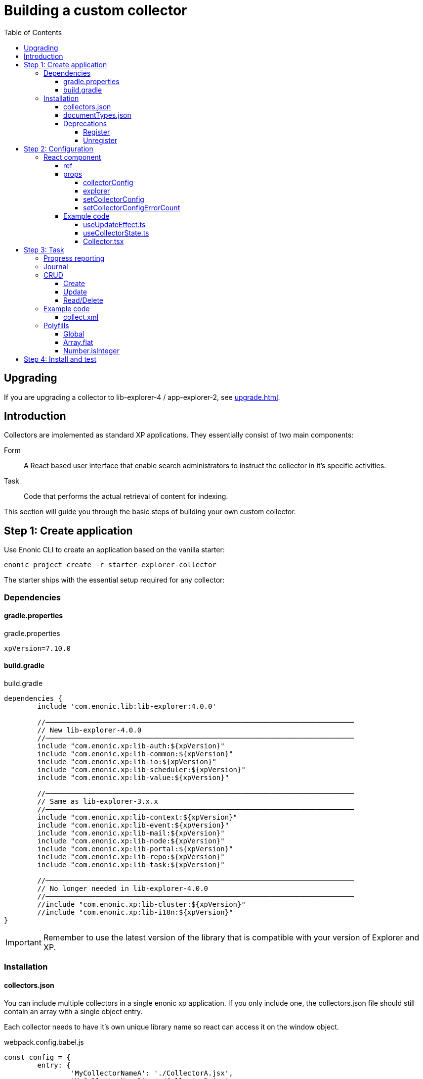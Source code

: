 = Building a custom collector
:toc: right
:toclevels: 5

== Upgrading

If you are upgrading a collector to lib-explorer-4 / app-explorer-2, see <<upgrade#>>.

== Introduction

Collectors are implemented as standard XP applications. They essentially consist of two main components:

Form:: A React based user interface that enable search administrators to instruct the collector in it's specific activities.

Task:: Code that performs the actual retrieval of content for indexing.

This section will guide you through the basic steps of building your own custom collector.

== Step 1: Create application

Use Enonic CLI to create an application based on the vanilla starter:

	enonic project create -r starter-explorer-collector

The starter ships with the essential setup required for any collector:

=== Dependencies

==== gradle.properties

.gradle.properties
[source,properties]
----
xpVersion=7.10.0
----

==== build.gradle

.build.gradle
[source,groovy]
----
dependencies {
	include 'com.enonic.lib:lib-explorer:4.0.0'

	//──────────────────────────────────────────────────────────────────────────
	// New lib-explorer-4.0.0
	//──────────────────────────────────────────────────────────────────────────
	include "com.enonic.xp:lib-auth:${xpVersion}"
	include "com.enonic.xp:lib-common:${xpVersion}"
	include "com.enonic.xp:lib-io:${xpVersion}"
	include "com.enonic.xp:lib-scheduler:${xpVersion}"
	include "com.enonic.xp:lib-value:${xpVersion}"

	//──────────────────────────────────────────────────────────────────────────
	// Same as lib-explorer-3.x.x
	//──────────────────────────────────────────────────────────────────────────
	include "com.enonic.xp:lib-context:${xpVersion}"
	include "com.enonic.xp:lib-event:${xpVersion}"
	include "com.enonic.xp:lib-mail:${xpVersion}"
	include "com.enonic.xp:lib-node:${xpVersion}"
	include "com.enonic.xp:lib-portal:${xpVersion}"
	include "com.enonic.xp:lib-repo:${xpVersion}"
	include "com.enonic.xp:lib-task:${xpVersion}"

	//──────────────────────────────────────────────────────────────────────────
	// No longer needed in lib-explorer-4.0.0
	//──────────────────────────────────────────────────────────────────────────
	//include "com.enonic.xp:lib-cluster:${xpVersion}"
	//include "com.enonic.xp:lib-i18n:${xpVersion}"
}
----

IMPORTANT: Remember to use the latest version of the library that is compatible with your version of Explorer and XP.

=== Installation

==== collectors.json

You can include multiple collectors in a single enonic xp application.
If you only include one, the collectors.json file should still contain an array with a single object entry.

Each collector needs to have it's own unique library name so react can access it on the window object.

.webpack.config.babel.js
[source,javascript]
----
const config = {
	entry: {
		'MyCollectorNameA': './CollectorA.jsx',
		'MyCollectorNameB': './CollectorB.jsx',
	},
	output: {
		filename: '[name].esm.js',
		library: 'Lib[name]',
		libraryTarget: 'var',
	}
}
----

./src/main/resources/collectors.json
[source,json]
----
[{
	"componentPath": "window.LibMyCollectorNameA.Collector",
	"configAssetPath": "react/MyCollectorNameA.esm.js",
	"displayName": "My collector A",
	"taskName": "collectA"
},{
	"componentPath": "window.LibMyCollectorNameB.Collector",
	"configAssetPath": "react/MyCollectorNameB.esm.js",
	"displayName": "My collector B",
	"taskName": "collectB"
}]
----

==== documentTypes.json

In the explorer admin GUI, when you create or edit a collection and select a collector, the option to choose a default document-type is hidden.
This is because a collector is supposed to provide it's own document-type(s).
You can do this by including a documentTypes.json file in the src/main/resources folder.
The json file contains an array of object so you can provide multiple document-types.

Make sure that the _name property is unique.
You may want to prefix the name to avoid name collision with previously installed document-types.
Also keep in mind that _name is lowercased and ascii-folded upon installation.

Currently document-types are installed when an app that contains a documentTypes.json file is started.
If the document-type _name already exists, it is not overwritten.

./src/main/resources/documentTypes.json
[source,json]
----
[{
	"_name": "myDocumentTypeName", <--1-->
	"addFields": false, <--2-->
	"properties": [{
		"active": true, <--3-->
		"enabled": true, <--4-->
		"fulltext": true, <--4-->
		"includeInAllText": true, <--4-->
		"max": 0, <--5-->
		"min": 0, <--6-->
		"name": "text", <--7-->
		"nGram": true, <--4-->
		"path": false, <--4-->
		"valueType": "string" <--8-->
	},{
		"active": true,
		"enabled": true,
		"fulltext": true,
		"includeInAllText": true,
		"max": 0,
		"min": 0,
		"name": "title",
		"nGram": true,
		"path": false,
		"valueType": "string"
	},{
		"active": true,
		"enabled": true,
		"fulltext": true,
		"includeInAllText": false,
		"max": 0,
		"min": 1, <--9-->
		"name": "url",
		"nGram": false,
		"path": false,
		"valueType": "string"
	}]
}]
----

<1> The documentType name must be unique. It's automatically lowercased and ascii-folded to match /^[a-z][a-z0-9_]$/
<2> If your collector stores "dynamic" data, aka fields it doesn't know about in advance: set addFields to true and persistDocument will automatically try to figure out the correct valueType for them and add them to the installed document-type.
<3> Deleting a field, can break an interface GraphQL ... on DocumentTypeName query. Simply deactivating it is safe.
<4> See https://developer.enonic.com/docs/xp/stable/storage/indexing#config_options
<5> Setting max to 0 means there is no limit on how many values the field can have.
<6> Setting min to 0 means the field is optional. Setting it to anything larger than 0 means it's a required field.
<7> The name of a field must be unique and match the following regexp /^[a-z][a-z0-9_]*$/
<8> See https://developer.enonic.com/docs/xp/stable/storage/indexing#value_types
<9> Setting the min property to 1 means the field is a required field.

==== Deprecations

===== Register

IMPORTANT: The register function is deprecated and will throw an error!

Simply remove it from src/main/resources/main.ts

===== Unregister

WARNING: The unregister function is deprecated and will log a warning.

Simply remove it from src/main/resources/main.ts

== Step 2: Configuration

The starter also provides the essential build system for the React-based user interface.

Some important ingredients that enable this are:

- node-gradle-plugin
- webpack
- babel
- node_modules
  * @enonic/webpack-esm-assets
  * @enonic/webpack-server-side-js
	* semantic-ui-react

=== React component

In order for your collector's configuration user interface to work in Explorer you must provide a React component.
Any react component type should be supported, but all examples are functional (since that is the current status quo of react).

==== ref

*React.forwardRef* and *React.useImperativeHandle* are used in order for the (child) Collector component to provide callbacks that the (parent) Collection component can run when appropriate.

These callbacks are named afterReset and validate:

* When the *[Reset]* button is clicked: the (parent) Collection component will reset it's state, but whatever state is internal to the (child) Collector component needs to be handled inside it's *afterReset* function.
* When the *[Save]* button is clicked: the (parent) Collection component will validate it's own input fields, but whatever inputs are provided by the (child) Collector component, should be handeled inside it's own *validate* function.

==== props

The Collector component receives four props from Explorer:

. *collectorConfig* - Read only object which is changed by calling setCollectorConfig.
. *explorer* - static information like contentTypes, fields and sites
. *setCollectorConfig* - setState function used to change the collectorConfig object.
. *setCollectorConfigErrorCount* - setState function to change how many validation errors exist.


===== collectorConfig

This object contains whatever configuration options you define in order to control your collector.

===== explorer

This object contains information from Explorer about the collector context. The information can be used to make dropdowns in your collectors configuration.

===== setCollectorConfig

Call this function whenever you need to change some value inside the collectorConfig.
Typically it's used with onChange events.

===== setCollectorConfigErrorCount

Call this function whenever a validation error occurs, or a validation error is resolved.

==== Example code

I like separation of concerns, so I've split the presentation and state logic into separate files:

* *useUpdateEffect.ts* Handy react hook
* *useCollectorState.ts* State logic management
* *Collector.tsx* Presentation code

===== useUpdateEffect.ts

Handy React hook that makes it possible to run an effect only when a state has changed, and avoid running the effect when the state is first initialized.

.src/resources/assets/js/react/useUpdateEffect.ts
[source,typescript]
----
import * as React from 'react';


export function useUpdateEffect(
	effect :React.EffectCallback,
	deps :React.DependencyList = []
) {
	const isInitialMount = React.useRef(true);

	React.useEffect(() => {
		if (isInitialMount.current) {
			isInitialMount.current = false;
		} else {
			return effect();
		}
	}, deps);
}
----

===== useCollectorState.ts

State logic management.

.src/resources/assets/js/react/useCollectorState.ts
[source,typescript]
----
import type {
	CollectorComponentRef,
	CollectorComponentAfterResetFunction,
	CollectorComponentValidateFunction
} from '/lib/explorer/types/index.d';
import type {CollectorConfig} from '../../../index.d';


import * as React from 'react';
import {useUpdateEffect} from './useUpdateEffect'


export function useCollectorState({
  collectorConfig,
	ref,
  setCollectorConfig,
	setCollectorConfigErrorCount
} :{
  collectorConfig :CollectorConfig
	ref :CollectorComponentRef<CollectorConfig>
  setCollectorConfig :(param :CollectorConfig|((prevCollectorConfig :CollectorConfig) => CollectorConfig)) => void
	setCollectorConfigErrorCount :(collectorConfigErrorCount :number) => void
}) {
  //──────────────────────────────────────────────────────────────────────────
  // Avoiding derived state by not using useState, just pointing to where in collectorConfig it can be found:
  //──────────────────────────────────────────────────────────────────────────
  const url = collectorConfig	? (collectorConfig.url || '')	: '';

  //──────────────────────────────────────────────────────────────────────────
  // State internal to the (child) Collector component:
  //──────────────────────────────────────────────────────────────────────────
  const [urlError, setUrlError] = React.useState<string>(undefined);
  const [/*urlVisited*/, setUrlVisited] = React.useState(false);

  //──────────────────────────────────────────────────────────────────────────
  // Callbacks, should only depend on props, not state
  //──────────────────────────────────────────────────────────────────────────
  const validateUrl = (urlToValidate :string) => {
    const newError = !urlToValidate ? 'Url is required!' : undefined;
    setUrlError(newError);
    return !newError;
  };

  const urlOnChange = React.useCallback((
    _event :React.ChangeEvent<HTMLInputElement>,
    {value} : {value :string}
  ) => {
    setCollectorConfig(prevCollectorConfig => ({
      ...prevCollectorConfig,
      url: value
    }));
    validateUrl(value);
  }, [
    setCollectorConfig,
    validateUrl
  ]);

  const urlOnBlur = React.useCallback(() => {
    setUrlVisited(true);
    validateUrl(url);
  }, [
    collectorConfig,
    validateUrl,
    url
  ]);

  //──────────────────────────────────────────────────────────────────────────
  // Updates (changes, not init)
  //──────────────────────────────────────────────────────────────────────────
  useUpdateEffect(() => {
    setCollectorConfigErrorCount(urlError ? 1 : 0);
  }, [
    urlError
  ]);

  //──────────────────────────────────────────────────────────────────────────
  // Callback to be called by the (parent) Collection component
  //──────────────────────────────────────────────────────────────────────────
  const afterReset :CollectorComponentAfterResetFunction = () => {
    setUrlVisited(false);
    setUrlError(undefined);
  };

  const validate = React.useCallback<CollectorComponentValidateFunction<CollectorConfig>>(({
    url: urlToValidate
  } :CollectorConfig) => {
    const newCollectorConfigErrorCount = validateUrl(urlToValidate) ? 0 : 1;
    return !newCollectorConfigErrorCount;
  }, [
    validateUrl
  ]);

  //──────────────────────────────────────────────────────────────────────────
  // Make it possible for parent to call these functions
  //──────────────────────────────────────────────────────────────────────────
  React.useImperativeHandle(ref, () => ({
    afterReset,
    validate
  }));

  return {
    url,
    urlError,
    urlOnBlur,
    urlOnChange
  };
}

----

===== Collector.tsx

Presentation code.

.src/resources/assets/js/react/Collector.tsx
[source,typescript]
----
import type {
	CollectorComponentRef,
	CollectorProps
} from '/lib/explorer/types/index.d';
import type {CollectorConfig} from '../../../index.d'


import * as React from 'react';
import {Form} from 'semantic-ui-react';
import {useCollectorState} from './useCollectorState'


export const Collector = React.forwardRef(
	(
		{
			collectorConfig,
			//explorer,
			setCollectorConfig,
			setCollectorConfigErrorCount
		} :CollectorProps<CollectorConfig>,
		ref :CollectorComponentRef<CollectorConfig>
	) => {
		const {
			url,
			urlError,
			urlOnBlur,
			urlOnChange
		} = useCollectorState({
			collectorConfig,
			ref,
			setCollectorConfig,
			setCollectorConfigErrorCount
		});
		return <Form>
			<Form.Input
				error={urlError}
				fluid
				label='Url'
				onBlur={urlOnBlur}
				onChange={urlOnChange}
				required
				value={url}
			/>
		</Form>;
	} // component
); // forwardRef
----

== Step 3: Task

The actual code to retrieve and return content for indexing is implemented using https://developer.enonic.com/docs/xp/stable/framework/tasks[named tasks].


The most important parts of a collector are:

=== Progress reporting

In the explorer app there is a page to display Collector status.
In order for this page to show useful updated information.
The collector tasks needs to send progress information.
When your collector task runs
[source,typescript]
----
collector.start();
----

A collector.taskProgressObj will be created automatically. Looking something like this:

[source,typescript]
----
collector.taskProgressObj = {
	current: 0,
	info: {
		name: 'Example',
		message: 'Initializing...',
		startTime: '2020...'
	},
	total: 1 // So it appears there is something to do.
}
----

A collector task may have a set or changing number of operations to perform.
You should keep the progress updated something like this:

[source,typescript]
----
collector.start();
collector.taskProgressObj.total = initialNumberOfOperations;
while(somethingToDo) {
	collector.taskProgressObj.info.url = currentUrl;
	collector.taskProgressObj.info.message = 'Some useful information';
	collector.progress(); // This will update task progress. So it can be seen.

	// ... do stuff ...

	collector.taskProgressObj.total += foundSomeMoreOperationsToPerform;

	collector.taskProgressObj.current += 1;
}
collector.stop();
----


Finally when you collector task calls
[source,typescript]
----
collector.stop();
----

It will set current = total and a nice info.message = `Finished with ${x} errors.`;

=== Journal

When a collector task is finished. A journal will be persisted.
The journal contains information about things that went well, and possible errors.
Write to the journal by using *addSuccess* or *addError* like this:

[source,typescript]
----
try {
	// ... do some stuff that could fail ...
	collector.addSuccess({uri: currentUri});
} catch (e) {
	collector.addError({uri: currentUri, message: e.message});
}
----

=== CRUD

When you have collected some information you want to make available for later search you have to persist it.
This can be done by calling *persistDocument*.

In order to validate and index the information you must specify which *documentTypeName* the information should match.

==== Create

[source,typescript]
----
const documentToPersist = {
	aField: 'aTag', // perhaps used in aggregation and filtering.
	anotherField: 'anotherTag', // perhaps used in aggregation and filtering.
	text,
	title,
	url, // Since this field is supposed to be unique, it's also required, thus it's min property is set to 1 in the document-type
	whatever: 'perhapsAnImageUrl' // perhaps used when displaying search results.
};

collector.persistDocument(
	documentToPersist, {
		// Must be identical to a _name in src/main/resources/documentTypes.json
		documentTypeName: 'myDocumentTypeName'
	}
);
----

==== Update

If you want to update a document, rather than creating endless new ones, you have to lookup and provide the document *_id*.

Let's say you have provided a documentType in which a field named 'url' is unique.

[source,typescript]
----
const documentsRes = collector.queryDocuments({
	count: 1,
	query: {
		boolean: {
			must: {
				term: {
					field: 'url',
					value: documentToPersist.url
				}
			}
		}
	}
});

if (documentsRes.total > 1) {
	throw new Error(`Multiple documents found with url:${documentToPersist.url}! url is supposed to be unique!`);
} else if (documentsRes.total === 1) {
	// Provide which document node to update (rather than creating a new document node)
	documentToPersist._id = documentsRes.hits[0].id;
}

collector.persistDocument(
	documentToPersist, {
		// Must be identical to a _name in src/main/resources/documentTypes.json
		documentTypeName: 'myDocumentTypeName'
	}
);
----

==== Read/Delete

The explorer library Collection class currently does not provide any api for reading and deleting documents.
You may connect to the collection repositories via standard Enonic API's or via other currently undocumented Explorer library functions.

An example of deleting may be found approximately here: https://github.com/enonic/app-explorer/blob/master/src/main/resources/tasks/webcrawl/webcrawl.ts#L493

=== Example code

==== collect.xml

The complexity of a collector may vary, but as to provide a basic idea, the starter includes a simple example:

.src/resources/tasks/collect.xml
[source,xml]
----
<?xml version="1.0" encoding="UTF-8" standalone="yes"?>
<task>
	<description>Collect</description>
	<form>
		<input name="collectionId" type="TextLine">
			<label>Collection ID</label>
			<occurrences minimum="1" maximum="1"/>
		</input>
		<input name="collectorId" type="TextLine">
			<label>Collector ID</label>
			<occurrences minimum="1" maximum="1"/>
		</input>
		<input name="configJson" type="TextLine">
			<label>Config JSON</label>
			<occurrences minimum="1" maximum="1"/>
		</input>
		<input name="language" type="TextLine">
			<label>Language</label>
			<occurrences minimum="0" maximum="1"/>
		</input>
	</form>
</task>
----

.src/resources/tasks/collect.ts
[source,typescript]
----
import '@enonic/nashorn-polyfills'; <--1-->
import {Collector} from '/lib/explorer/collector'; <--2-->

export function run({name, collectorId, configJson, language}) { <--3-->
	const collector = new Collector({name, collectorId, configJson, language}); <--4-->

	if (!collector.config.uri) { <--5-->
		throw new Error('Config is missing required parameter uri!');
	}

	collector.start(); <--6-->

	const {
		uri,
		object: {
			someNestedProperty
		}
	} = collector.config; <--7-->

	while(somethingToDo) {
		if (collector.shouldStop()) { break; } <--8-->

		try {
			const {text, title} = doSomethingThatMayFail(); <--9-->

			collector.persistDocument({
				text,
				title,
				uri
			}); <--10-->

			collector.addSuccess({uri}); <--11-->

		} catch (e) {

			collector.addError({uri, message: e.message}); <--12-->

		}
	} // while somethingToDo

	// Perhaps delete documents that are no longer found...

	collector.stop(); <--13-->

} // export function run
----

<1> Perhaps import <<_polyfills,polyfills>>.
<2> Import the Collector class
<3> The collect task gets passed four named parameters.
<4> Construct a Collector instance.
<5> Validate the configuration object.
<6> Start the collector. Sets startTime and more.
<7> Fetch configuration properties you need from the collector.config object.
<8> Check if someone has clicked the STOP button.
<9> This is where you collect the data you want to persist.
<10> Persist the collected data.
<11> Make a journal entry that collecting data from uri was a success.
<12> Make a journal entry that an error prevented collecting data from uri.
<13> Stop the collector. Sets endTime and more.

=== Polyfills

Depending upon what your Enonic XP serverside code contains, or potential node modules you import, you may have to polyfill some js functionality that the Javascript engine (Nashorn) doesn't support.

.src/resources/lib/nashorn/index.js
[source,javascript]
----
require './global';
require './Array';
require './Number';
----

.webpack.config.babel.js
[source,javascript]
----
import path from 'path';
const WEBPACK_CONFIG = {
	resolve: {
		alias: '@enonic/nashorn-polyfills': path.resolve(__dirname, 'src/main/resources/lib/nashorn/index.js')
	}
}
export { WEBPACK_CONFIG as default };
----

==== Global
.src/resources/lib/nashorn/global.js
[source,javascript]
----
// https://stackoverflow.com/questions/9107240/1-evalthis-vs-evalthis-in-javascript
const global = (1, eval)('this'); // eslint-disable-line no-eval
global.global = global;
global.globalThis = global;
global.frames = global;
global.self = global;
global.window = global;
module.exports = global;
----

==== Array.flat
.src/resources/lib/nashorn/Array.js
[source,javascript]
----
if (!Array.prototype.flat) {
	Object.defineProperty(Array.prototype, 'flat', {
		value: function(depth = 1) {
			return this.reduce(function (flat, toFlatten) {
				return flat.concat((Array.isArray(toFlatten) && (depth>1)) ? toFlatten.flat(depth-1) : toFlatten);
			}, []);
		}
	});
}
----

==== Number.isInteger

.src/resources/lib/nashorn/Number.js
[source,javascript]
----
Number.isInteger = Number.isInteger || function(value) {
	return typeof value === 'number' &&
	isFinite(value) &&
	Math.floor(value) === value;
};
----

== Step 4: Install and test

When you have built your collector application.
Install the jar file on the Enonic XP server where you have Explorer installed.
Then create a collection using your collector, and click collect to see what happens.
It is a good idea to run locally first and keep an eye on the Enonic XP server log.
